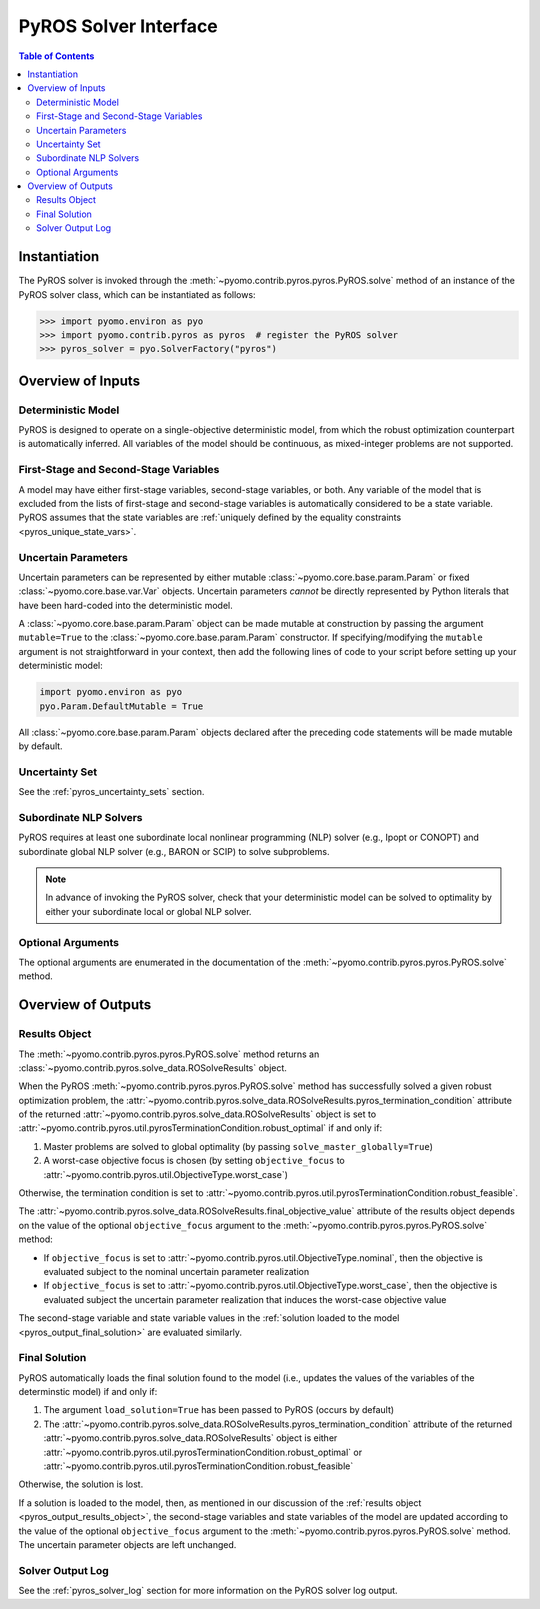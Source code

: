.. _pyros_solver_interface:

======================
PyROS Solver Interface
======================

.. contents:: Table of Contents
   :depth: 2
   :local:

Instantiation
=============

The PyROS solver is invoked through the
:meth:`~pyomo.contrib.pyros.pyros.PyROS.solve` method
of an instance of the PyROS solver class, which can be 
instantiated as follows:

.. code::

  >>> import pyomo.environ as pyo
  >>> import pyomo.contrib.pyros as pyros  # register the PyROS solver
  >>> pyros_solver = pyo.SolverFactory("pyros")


Overview of Inputs
==================
Deterministic Model
-------------------
PyROS is designed to operate on a single-objective deterministic model,
from which the robust optimization counterpart is automatically inferred.
All variables of the model should be continuous, as
mixed-integer problems are not supported.

First-Stage and Second-Stage Variables
--------------------------------------
A model may have either first-stage variables, second-stage variables,
or both.
Any variable of the model that is excluded from the lists
of first-stage and second-stage variables
is automatically considered to be a state variable.
PyROS assumes that the state variables are
:ref:`uniquely defined by the equality constraints <pyros_unique_state_vars>`.


.. _pyros_uncertain_params:

Uncertain Parameters
--------------------
Uncertain parameters can be represented by either
mutable :class:`~pyomo.core.base.param.Param`
or fixed :class:`~pyomo.core.base.var.Var` objects.
Uncertain parameters *cannot* be directly
represented by Python literals that have been hard-coded into the
deterministic model.

A :class:`~pyomo.core.base.param.Param` object can be made mutable
at construction by passing the argument ``mutable=True`` to the
:class:`~pyomo.core.base.param.Param` constructor.
If specifying/modifying the ``mutable`` argument
is not straightforward in your context,
then add the following lines of code to your script
before setting up your deterministic model:


.. code::

   import pyomo.environ as pyo
   pyo.Param.DefaultMutable = True

All :class:`~pyomo.core.base.param.Param` objects declared
after the preceding code statements will be made mutable by default.


Uncertainty Set
---------------
See the :ref:`pyros_uncertainty_sets` section.

Subordinate NLP Solvers
-----------------------
PyROS requires at least one subordinate
local nonlinear programming (NLP) solver (e.g., Ipopt or CONOPT)
and subordinate global NLP solver (e.g., BARON or SCIP)
to solve subproblems.

.. note::

   In advance of invoking the PyROS solver,
   check that your deterministic model can be solved
   to optimality by either your subordinate local or global
   NLP solver.

Optional Arguments
------------------
The optional arguments are enumerated in the documentation of the
:meth:`~pyomo.contrib.pyros.pyros.PyROS.solve` method.

.. _pyros_solver_outputs:

Overview of Outputs
===================

.. _pyros_output_results_object:

Results Object
--------------
The :meth:`~pyomo.contrib.pyros.pyros.PyROS.solve` method returns
an :class:`~pyomo.contrib.pyros.solve_data.ROSolveResults` object.

When the PyROS :meth:`~pyomo.contrib.pyros.pyros.PyROS.solve` method
has successfully solved a given robust optimization problem,
the
:attr:`~pyomo.contrib.pyros.solve_data.ROSolveResults.pyros_termination_condition`
attribute of the returned
:attr:`~pyomo.contrib.pyros.solve_data.ROSolveResults`
object is set to
:attr:`~pyomo.contrib.pyros.util.pyrosTerminationCondition.robust_optimal`
if and only if:

1. Master problems are solved to global optimality
   (by passing ``solve_master_globally=True``)
2. A worst-case objective focus is chosen
   (by setting ``objective_focus``
   to :attr:`~pyomo.contrib.pyros.util.ObjectiveType.worst_case`)

Otherwise, the termination condition is set to
:attr:`~pyomo.contrib.pyros.util.pyrosTerminationCondition.robust_feasible`.

The
:attr:`~pyomo.contrib.pyros.solve_data.ROSolveResults.final_objective_value`
attribute of the results object depends on
the value of the optional ``objective_focus`` argument to the
:meth:`~pyomo.contrib.pyros.pyros.PyROS.solve` method:

* If ``objective_focus`` is set to
  :attr:`~pyomo.contrib.pyros.util.ObjectiveType.nominal`,
  then the objective is evaluated subject to
  the nominal uncertain parameter realization
* If ``objective_focus`` is set to
  :attr:`~pyomo.contrib.pyros.util.ObjectiveType.worst_case`,
  then the objective is evaluated subject
  the uncertain parameter realization that induces the worst-case
  objective value

The second-stage variable and state variable values in the
:ref:`solution loaded to the model <pyros_output_final_solution>`
are evaluated similarly.

.. _pyros_output_final_solution:

Final Solution
--------------
PyROS automatically loads the final solution found to the model
(i.e., updates the values of the variables of the determinstic model)
if and only if:

1. The argument ``load_solution=True`` has been passed to PyROS
   (occurs by default)
2. The
   :attr:`~pyomo.contrib.pyros.solve_data.ROSolveResults.pyros_termination_condition`
   attribute of the returned
   :attr:`~pyomo.contrib.pyros.solve_data.ROSolveResults` object
   is either
   :attr:`~pyomo.contrib.pyros.util.pyrosTerminationCondition.robust_optimal`
   or 
   :attr:`~pyomo.contrib.pyros.util.pyrosTerminationCondition.robust_feasible`

Otherwise, the solution is lost.

If a solution is loaded to the model,
then,
as mentioned in our discussion of the
:ref:`results object <pyros_output_results_object>`,
the second-stage variables and state variables
of the model are updated according to
the value of the optional ``objective_focus`` argument to
the  :meth:`~pyomo.contrib.pyros.pyros.PyROS.solve` method.
The uncertain parameter objects are left unchanged.


Solver Output Log
-----------------
See the :ref:`pyros_solver_log` section for more information on the
PyROS solver log output.
